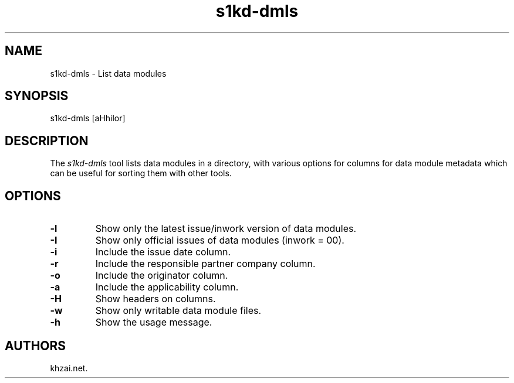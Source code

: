 .\" Automatically generated by Pandoc 1.19.2.1
.\"
.TH "s1kd\-dmls" "1" "2017\-05\-22" "" "General Commands Manual"
.hy
.SH NAME
.PP
s1kd\-dmls \- List data modules
.SH SYNOPSIS
.PP
s1kd\-dmls [aHhilor]
.SH DESCRIPTION
.PP
The \f[I]s1kd\-dmls\f[] tool lists data modules in a directory, with
various options for columns for data module metadata which can be useful
for sorting them with other tools.
.SH OPTIONS
.TP
.B \-l
Show only the latest issue/inwork version of data modules.
.RS
.RE
.TP
.B \-I
Show only official issues of data modules (inwork = 00).
.RS
.RE
.TP
.B \-i
Include the issue date column.
.RS
.RE
.TP
.B \-r
Include the responsible partner company column.
.RS
.RE
.TP
.B \-o
Include the originator column.
.RS
.RE
.TP
.B \-a
Include the applicability column.
.RS
.RE
.TP
.B \-H
Show headers on columns.
.RS
.RE
.TP
.B \-w
Show only writable data module files.
.RS
.RE
.TP
.B \-h
Show the usage message.
.RS
.RE
.SH AUTHORS
khzai.net.
